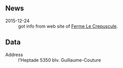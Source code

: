 ** News

- 2015-12-24 :: got info from web site of [[file:Ferme_Le_Crepuscule.org][Ferme Le Crepuscule]].

** Data

- Address :: l'Heptade 5350 blv. Guillaume-Couture

